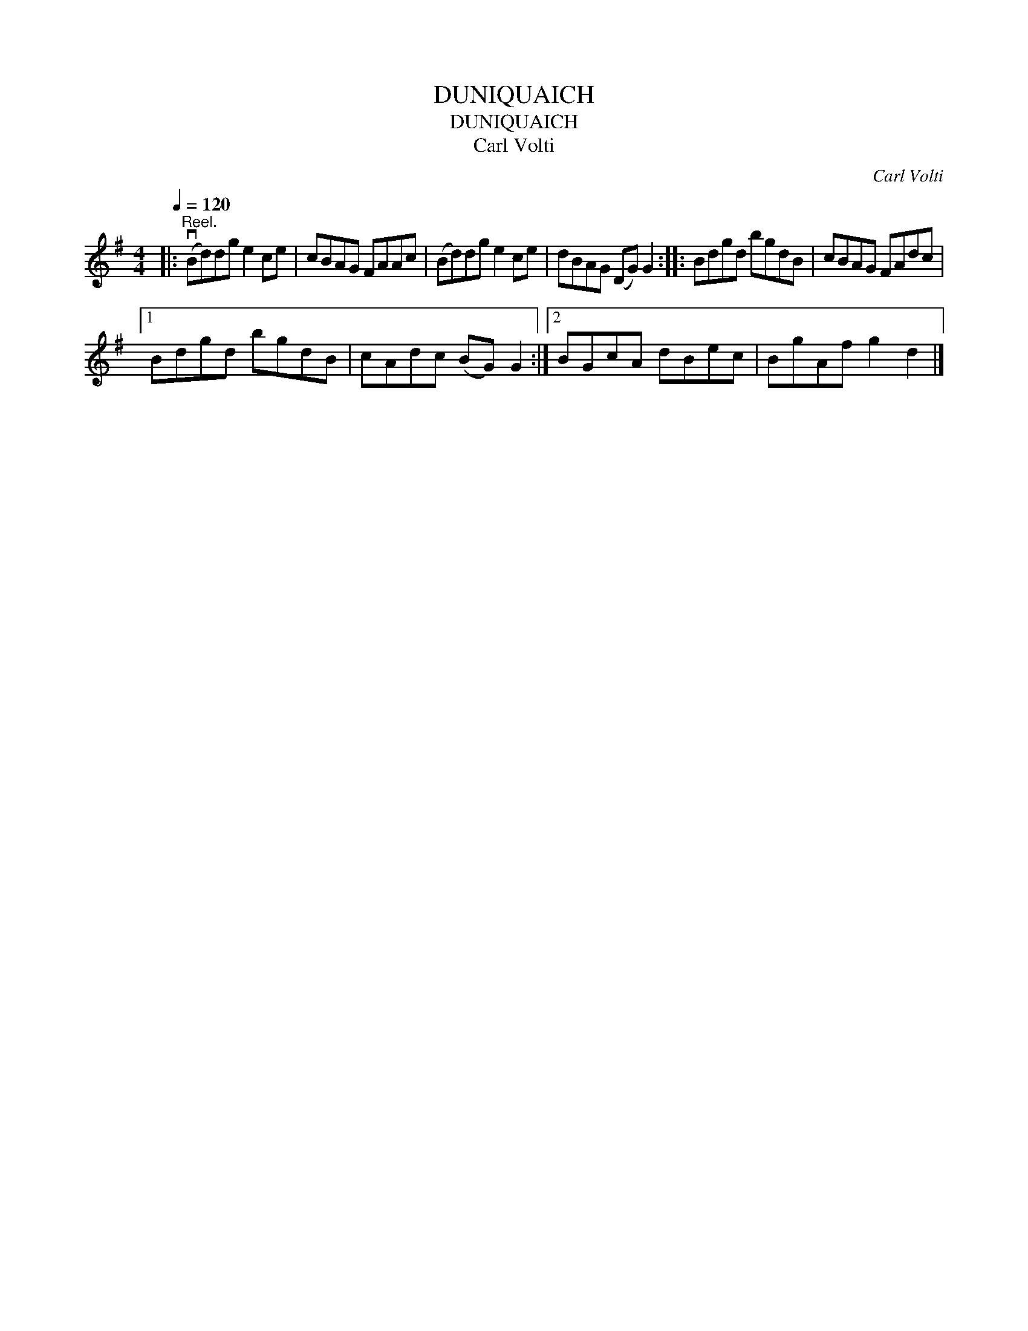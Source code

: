 X:1
T:DUNIQUAICH
T:DUNIQUAICH
T:Carl Volti
C:Carl Volti
L:1/8
Q:1/4=120
M:4/4
K:G
V:1 treble 
V:1
|:"^Reel." (vBd)dg e2 ce | cBAG FAAc | (Bd)dg e2 ce | dBAG (DG) G2 :: Bdgd bgdB | cBAG FAdc |1 %6
 Bdgd bgdB | cAdc (BG) G2 :|2 BGcA dBec | BgAf g2 d2 |] %10

